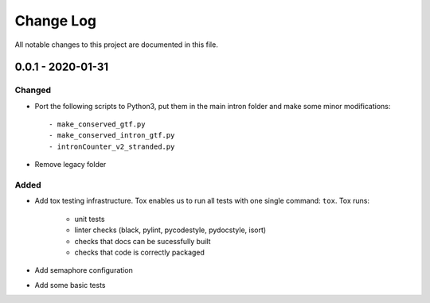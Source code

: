 ##########
Change Log
##########

All notable changes to this project are documented in this file.


==================
0.0.1 - 2020-01-31
==================

Changed
-------
- Port the following scripts to Python3, put them in the main intron folder
  and make some minor modifications::

  - make_conserved_gtf.py
  - make_conserved_intron_gtf.py
  - intronCounter_v2_stranded.py
- Remove legacy folder

Added
-----
- Add tox testing infrastructure. Tox enables us to run all tests with one
  single command: ``tox``. Tox runs:

    - unit tests
    - linter checks (black, pylint, pycodestyle, pydocstyle, isort)
    - checks that docs can be sucessfully built
    - checks that code is correctly packaged
- Add semaphore configuration
- Add some basic tests
